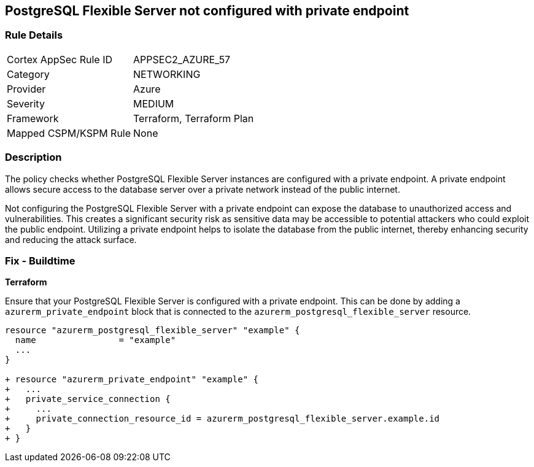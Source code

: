 == PostgreSQL Flexible Server not configured with private endpoint

=== Rule Details

[cols="1,2"]
|===
|Cortex AppSec Rule ID |APPSEC2_AZURE_57
|Category |NETWORKING
|Provider |Azure
|Severity |MEDIUM
|Framework |Terraform, Terraform Plan
|Mapped CSPM/KSPM Rule |None
|===


=== Description

The policy checks whether PostgreSQL Flexible Server instances are configured with a private endpoint. A private endpoint allows secure access to the database server over a private network instead of the public internet.

Not configuring the PostgreSQL Flexible Server with a private endpoint can expose the database to unauthorized access and vulnerabilities. This creates a significant security risk as sensitive data may be accessible to potential attackers who could exploit the public endpoint. Utilizing a private endpoint helps to isolate the database from the public internet, thereby enhancing security and reducing the attack surface.

=== Fix - Buildtime

*Terraform*

Ensure that your PostgreSQL Flexible Server is configured with a private endpoint. This can be done by adding a `azurerm_private_endpoint` block that is connected to the `azurerm_postgresql_flexible_server` resource.

[source,go]
----
resource "azurerm_postgresql_flexible_server" "example" {
  name                = "example"
  ...
}

+ resource "azurerm_private_endpoint" "example" {
+   ...
+   private_service_connection {
+     ...
+     private_connection_resource_id = azurerm_postgresql_flexible_server.example.id
+   }
+ }
----

